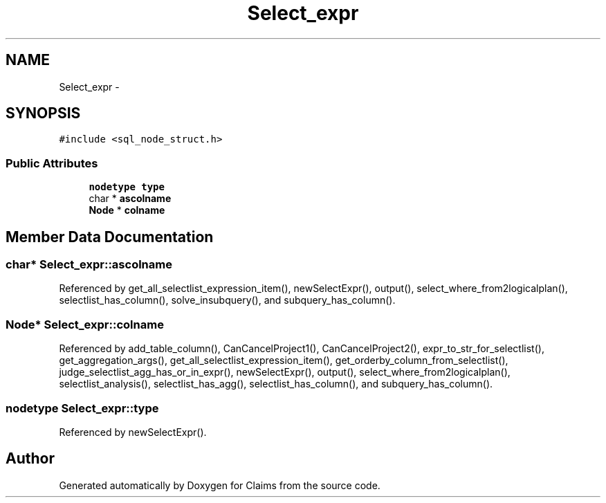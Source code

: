 .TH "Select_expr" 3 "Thu Nov 12 2015" "Claims" \" -*- nroff -*-
.ad l
.nh
.SH NAME
Select_expr \- 
.SH SYNOPSIS
.br
.PP
.PP
\fC#include <sql_node_struct\&.h>\fP
.SS "Public Attributes"

.in +1c
.ti -1c
.RI "\fBnodetype\fP \fBtype\fP"
.br
.ti -1c
.RI "char * \fBascolname\fP"
.br
.ti -1c
.RI "\fBNode\fP * \fBcolname\fP"
.br
.in -1c
.SH "Member Data Documentation"
.PP 
.SS "char* Select_expr::ascolname"

.PP
Referenced by get_all_selectlist_expression_item(), newSelectExpr(), output(), select_where_from2logicalplan(), selectlist_has_column(), solve_insubquery(), and subquery_has_column()\&.
.SS "\fBNode\fP* Select_expr::colname"

.PP
Referenced by add_table_column(), CanCancelProject1(), CanCancelProject2(), expr_to_str_for_selectlist(), get_aggregation_args(), get_all_selectlist_expression_item(), get_orderby_column_from_selectlist(), judge_selectlist_agg_has_or_in_expr(), newSelectExpr(), output(), select_where_from2logicalplan(), selectlist_analysis(), selectlist_has_agg(), selectlist_has_column(), and subquery_has_column()\&.
.SS "\fBnodetype\fP Select_expr::type"

.PP
Referenced by newSelectExpr()\&.

.SH "Author"
.PP 
Generated automatically by Doxygen for Claims from the source code\&.
